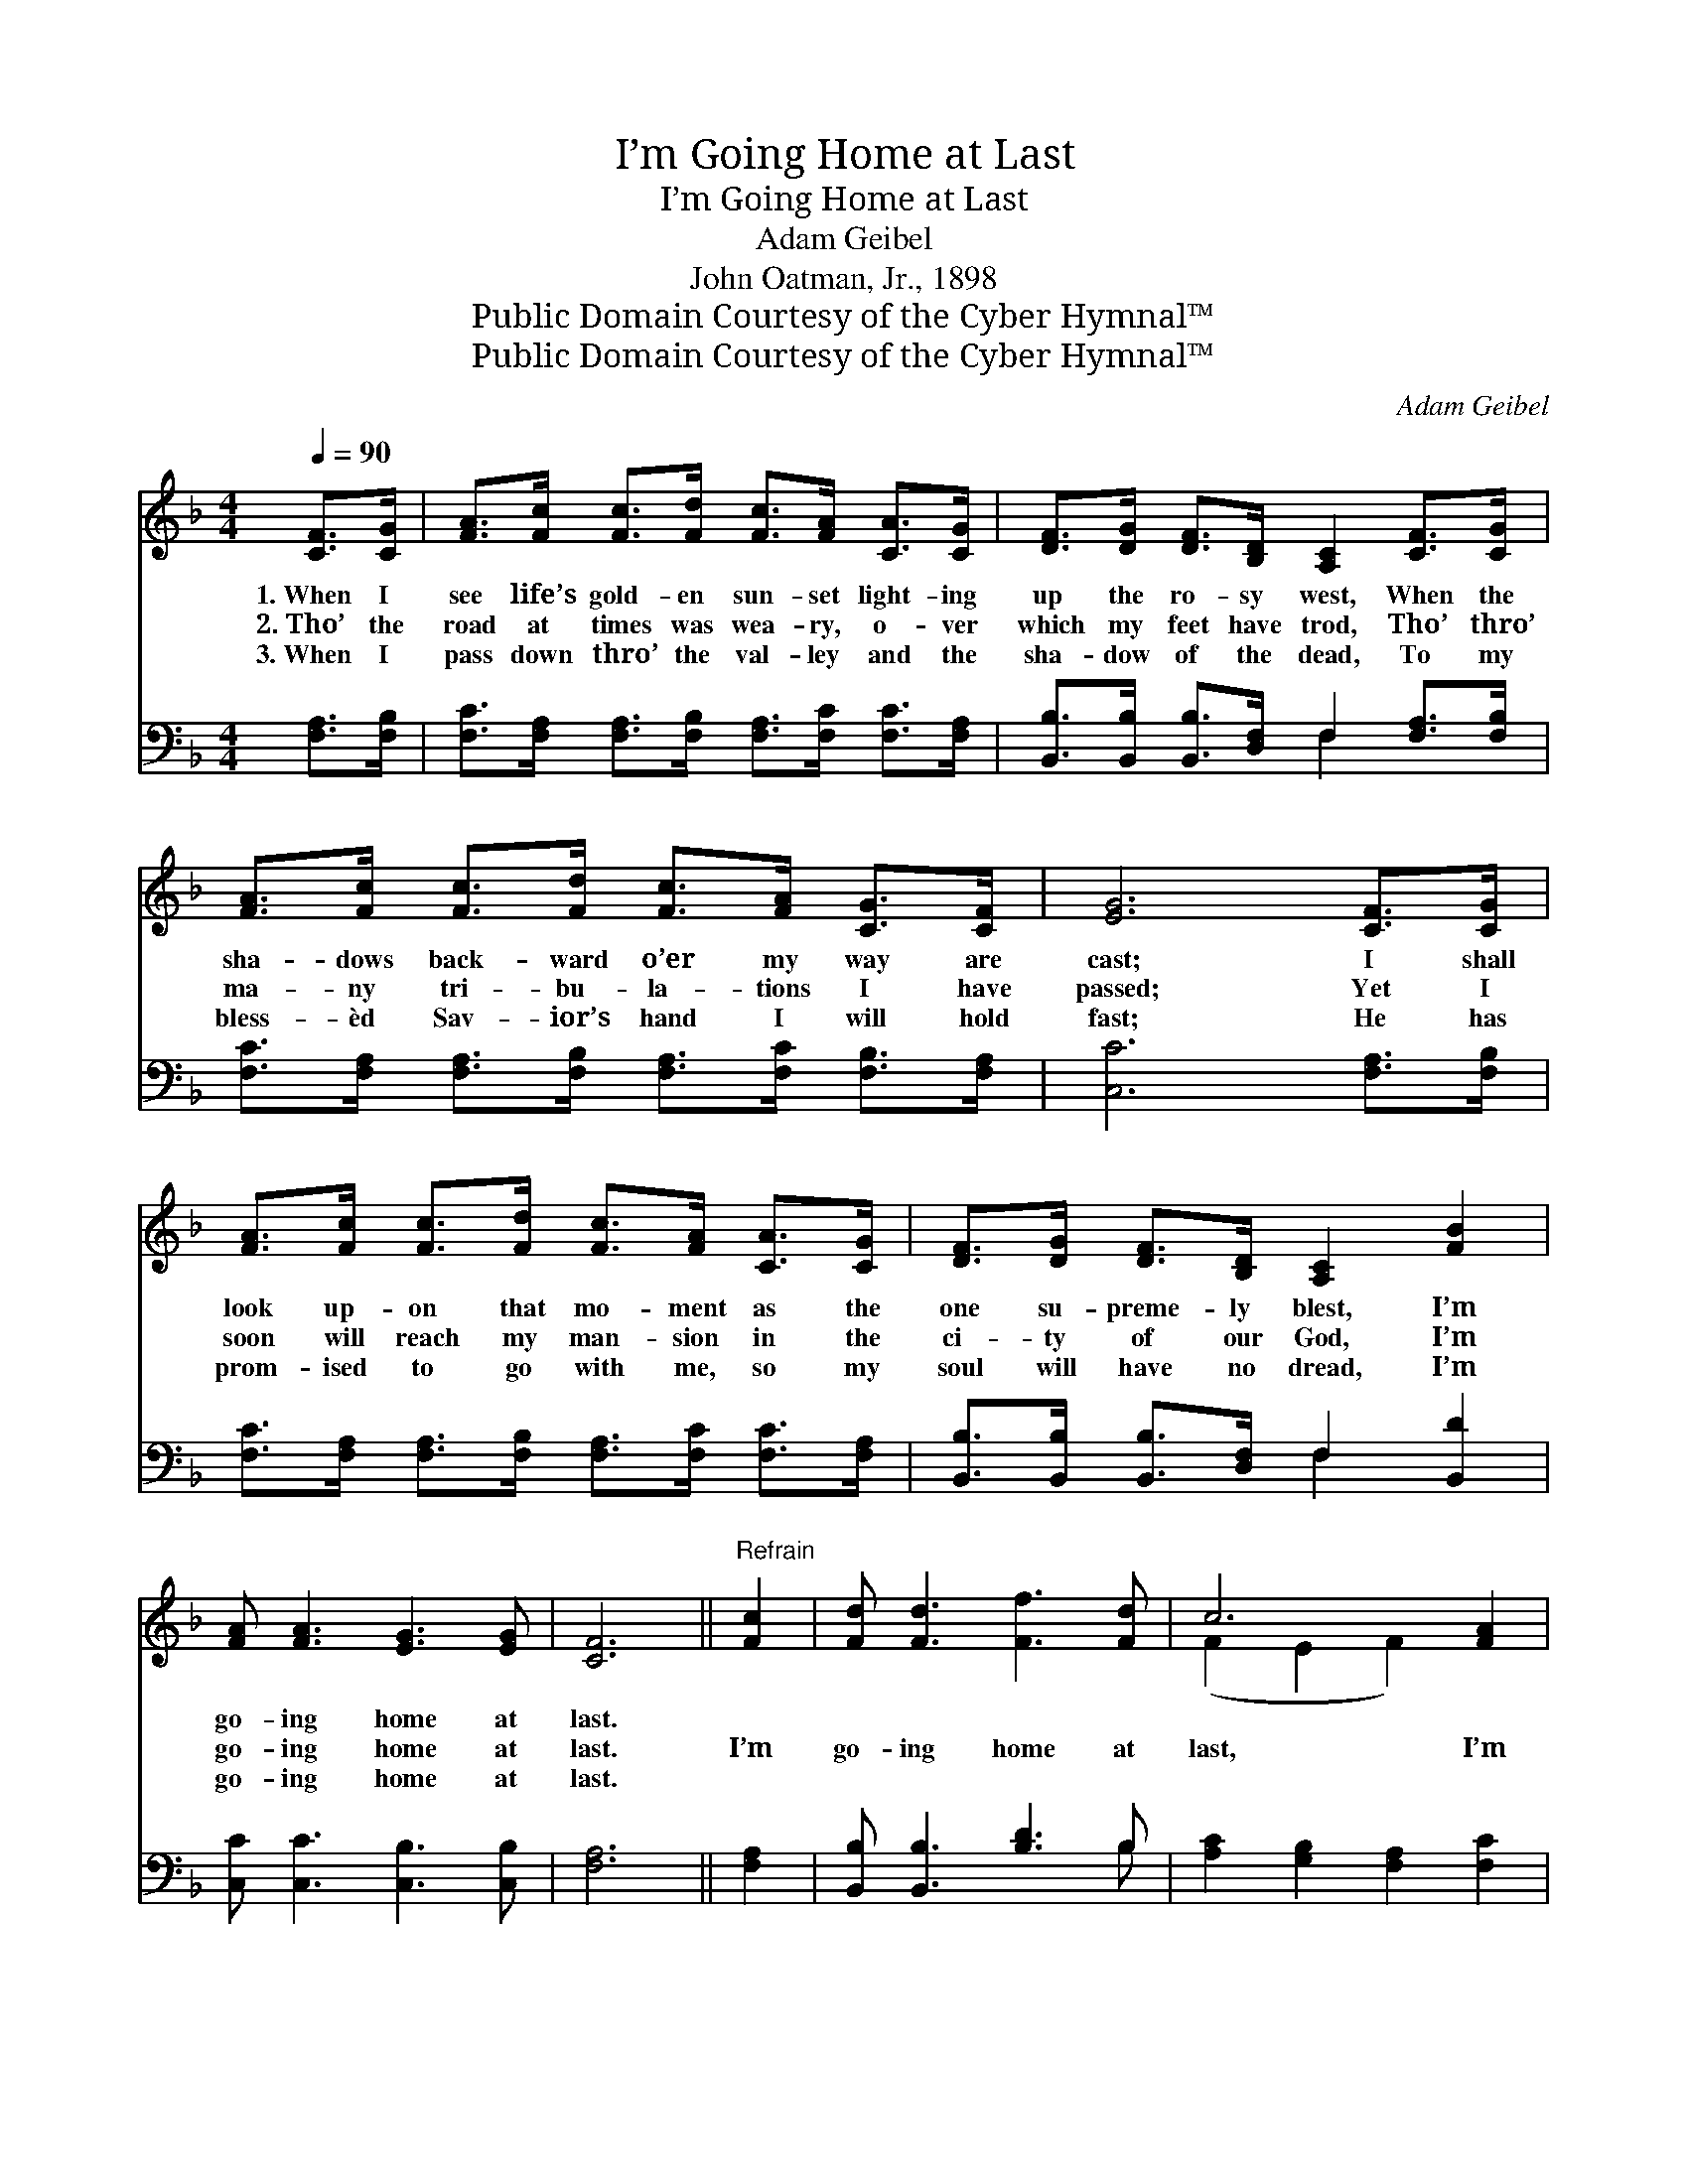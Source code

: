 X:1
T:I’m Going Home at Last
T:I’m Going Home at Last
T:Adam Geibel
T:John Oatman, Jr., 1898
T:Public Domain Courtesy of the Cyber Hymnal™
T:Public Domain Courtesy of the Cyber Hymnal™
C:Adam Geibel
Z:Public Domain
Z:Courtesy of the Cyber Hymnal™
%%score ( 1 2 ) ( 3 4 )
L:1/8
Q:1/4=90
M:4/4
K:F
V:1 treble 
V:2 treble 
V:3 bass 
V:4 bass 
V:1
 [CF]>[CG] | [FA]>[Fc] [Fc]>[Fd] [Fc]>[FA] [CA]>[CG] | [DF]>[DG] [DF]>[B,D] [A,C]2 [CF]>[CG] | %3
w: 1.~When I|see life’s gold- en sun- set light- ing|up the ro- sy west, When the|
w: 2.~Tho’ the|road at times was wea- ry, o- ver|which my feet have trod, Tho’ thro’|
w: 3.~When I|pass down thro’ the val- ley and the|sha- dow of the dead, To my|
 [FA]>[Fc] [Fc]>[Fd] [Fc]>[FA] [CG]>[CF] | [EG]6 [CF]>[CG] | %5
w: sha- dows back- ward o’er my way are|cast; I shall|
w: ma- ny tri- bu- la- tions I have|passed; Yet I|
w: bless- èd Sav- ior’s hand I will hold|fast; He has|
 [FA]>[Fc] [Fc]>[Fd] [Fc]>[FA] [CA]>[CG] | [DF]>[DG] [DF]>[B,D] [A,C]2 [FB]2 | %7
w: look up- on that mo- ment as the|one su- preme- ly blest, I’m|
w: soon will reach my man- sion in the|ci- ty of our God, I’m|
w: prom- ised to go with me, so my|soul will have no dread, I’m|
 [FA] [FA]3 [EG]3 [EG] | [CF]6 ||"^Refrain" [Fc]2 | [Fd] [Fd]3 [Ff]3 [Fd] | c6 [FA]2 | %12
w: go- ing home at|last.||||
w: go- ing home at|last.|I’m|go- ing home at|last, I’m|
w: go- ing home at|last.||||
 [EG] [EG]3 [Ge]3 [Fd] | !fermata!c6 !fermata!F>[FG] | [FA]>[Fc] [Fc]>[Fd] [Fc]>[FA] [CA]>[CG] | %15
w: |||
w: go- ing home at|last; When my|work on earth is end- ed and my|
w: |||
 [DF]>[DG] [DF]>[B,D] [A,C]2 [FB]2 | [FA] [FA]3 [EG]3 [EG] | [CF]6 |] %18
w: |||
w: race be- low is run, I’m|go- ing home at|last.|
w: |||
V:2
 x2 | x8 | x8 | x8 | x8 | x8 | x8 | x8 | x6 || x2 | x8 | (F2 E2 F2) x2 | x8 | (E2 F2 G2) F3/2 x/ | %14
 x8 | x8 | x8 | x6 |] %18
V:3
 [F,A,]>[F,B,] | [F,C]>[F,A,] [F,A,]>[F,B,] [F,A,]>[F,C] [F,C]>[F,A,] | %2
 [B,,B,]>[B,,B,] [B,,B,]>[D,F,] F,2 [F,A,]>[F,B,] | %3
 [F,C]>[F,A,] [F,A,]>[F,B,] [F,A,]>[F,C] [F,B,]>[F,A,] | [C,C]6 [F,A,]>[F,B,] | %5
 [F,C]>[F,A,] [F,A,]>[F,B,] [F,A,]>[F,C] [F,C]>[F,A,] | %6
 [B,,B,]>[B,,B,] [B,,B,]>[D,F,] F,2 [B,,D]2 | [C,C] [C,C]3 [C,B,]3 [C,B,] | [F,A,]6 || [F,A,]2 | %10
 [B,,B,] [B,,B,]3 [B,D]3 B, | [A,C]2 [G,B,]2 [F,A,]2 [F,C]2 | [G,C] [G,C]3 [G,=B,]3 [G,B,] | %13
 [C,C]2 [C,A,]2 !fermata![C,B,]2 [F,A,]>[F,B,] | %14
 [F,C]>[F,A,] [F,A,]>[F,B,] [F,A,]>[F,C] [F,C]>[F,A,] | %15
 [B,,B,]>[B,,B,] [B,,B,]>[D,F,] F,2 [B,,D]2 | [C,C] [C,C]3 [C,B,]3 [C,B,] | [F,A,]6 |] %18
V:4
 x2 | x8 | x4 F,2 x2 | x8 | x8 | x8 | x4 F,2 x2 | x8 | x6 || x2 | x7 B, | x8 | x8 | x8 | x8 | %15
 x4 F,2 x2 | x8 | x6 |] %18

